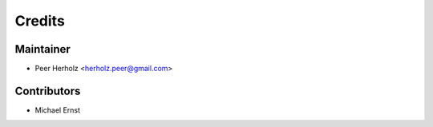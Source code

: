 =======
Credits
=======

Maintainer
----------

* Peer Herholz <herholz.peer@gmail.com>

Contributors
------------

* Michael Ernst 
